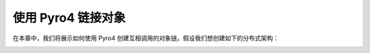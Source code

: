 使用 Pyro4 链接对象
===================

在本章中，我们将展示如何使用 Pyro4 创建互相调用的对象链。假设我们想创建如下的分布式架构：

.. image:: ../images/chainning.png

